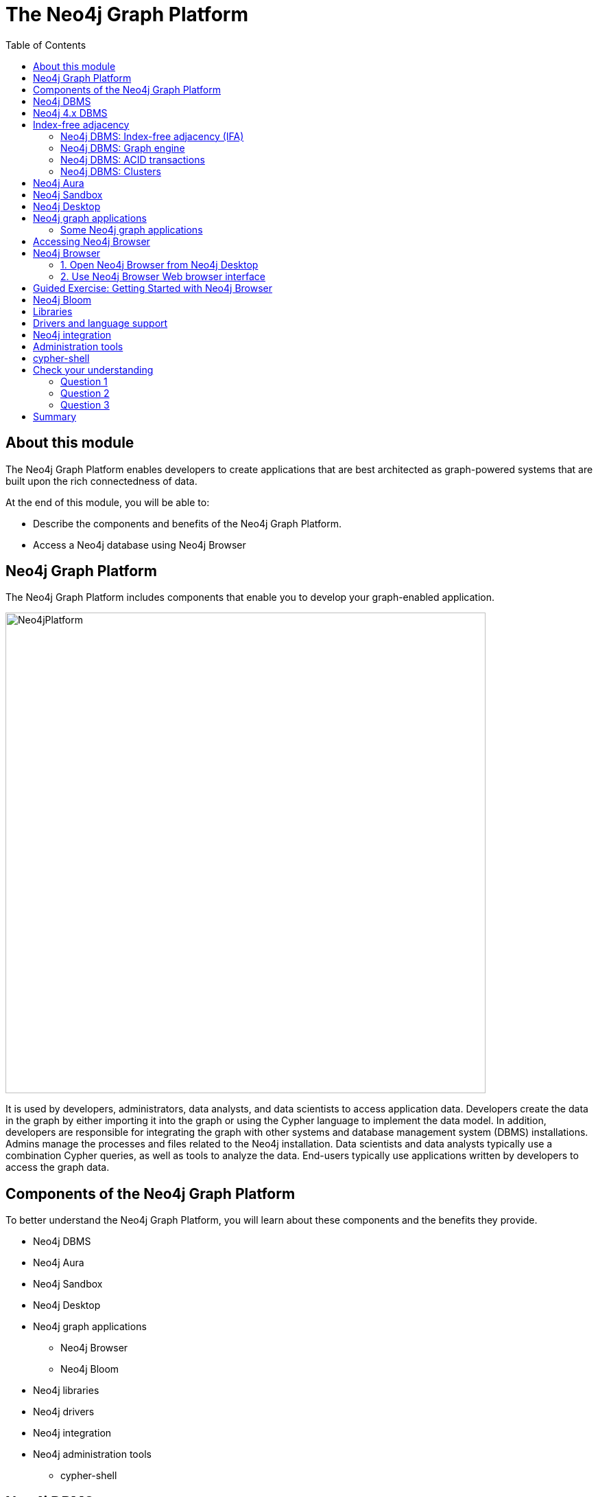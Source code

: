 = The Neo4j Graph Platform
:slug: 02-overview40-neo4j-graph-platform
:doctype: book
:toc: left
:toclevels: 4
:imagesdir: ../images
:page-slug: {slug}
:page-layout: training
:page-quiz:
:page-module-duration-minutes: 45

ifndef::env-slides[]
== About this module

The Neo4j Graph Platform enables developers to create applications that are best architected as graph-powered systems that are built upon the rich connectedness of data.

At the end of this module, you will be able to:
[square]
* Describe the components and benefits of the Neo4j Graph Platform.
* Access a Neo4j database using Neo4j Browser

== Neo4j Graph Platform

The Neo4j Graph Platform includes components that enable you to develop your graph-enabled application.

image::Neo4jPlatform.png[Neo4jPlatform,width=700,align=center]

It is used by developers, administrators, data analysts, and data scientists to access application data.
Developers create the data in the graph by either importing it into the graph or using the Cypher language to implement the data model. In addition, developers are responsible for integrating the graph with other systems and database management system (DBMS) installations.
Admins manage the processes and files related to the Neo4j installation.
Data scientists and data analysts typically use a combination Cypher queries, as well as tools to analyze the data.
End-users typically use applications written by developers to access the graph data.


== Components of the Neo4j Graph Platform

To better understand the Neo4j Graph Platform, you will learn about these components and the benefits they provide.

[square]
* Neo4j DBMS
* Neo4j Aura
* Neo4j Sandbox
* Neo4j Desktop
* Neo4j graph applications
** Neo4j Browser
** Neo4j Bloom
* Neo4j libraries
* Neo4j drivers
* Neo4j integration
* Neo4j administration tools
** cypher-shell

endif::[]

ifdef::env-slides[]

== In this module you'll learn ...


At the end of this module, you will be able to:

[square]
* Describe the components and benefits of the Neo4j Graph Platform:

[square]
* Neo4j DBMS
* Neo4j Aura
* Neo4j Sandbox
* Neo4j Desktop
* Neo4j graph applications
** Neo4j Browser
** Neo4j Bloom
* Neo4j libraries
* Neo4j drivers
* Neo4j integration
* Neo4j administration tools
** cypher-shell

[.instructor-notes]
--
In this module you’ll learn about the Neo4j Graph Platform *components*.

* A list of the components can be seen on the right.

Our *goal* - as we go through this section - is to gain an understanding

* of the *functionality* and the *benefits* provided by these components.
--

[.section-break]
== Neo4j DBMS

endif::[]

ifndef::env-slides[]
== Neo4j DBMS

The heart of the Neo4j Graph Platform is the Neo4j DBMS.
The Neo4j DBMS includes processes and resources needed to manage a single Neo4j instance or a set of Neo4j instances that form a cluster.
A Neo4j instance is a single process that runs the Neo4j server code.
A Neo4j instance at a minimum contains two databases, the system database and the default database, neo4j.


image::Neo4jDBMS.png[Neo4jDBMS,width=300,align=center]

The *system* database stores metadata about the databases for the installation, as well as security configuration.
The *default* database (named neo4j by default) is the "user" database where you implement your graph data model.
endif::[]

ifdef::env-slides[]
[.half-column]
== Neo4j DBMS

image::Neo4jDBMS.png[Neo4jDBMS,width=300,align=center]

A Neo4j instance at a minimum contains two databases:

The *system* database:

* Stores *metadata* about the databases
** Installation data
** Security configuration

The *default* database:

* Default name is *neo4j*
* The *"user" database*
* Where you implement your graph data model

[.instructor-notes]
--
The heart of the Neo4j Graph Platform is the *Neo4j DBMS*.

* As of Neo4j 4.0
** A *Neo4j instance* - at a minimum - contains two databases.

One is the *system database* -

* which holds *installation* data and *security configuration*

The other one is known as the *default* or *“user” database*.

* By default it’s named *neo4j*.
* This is where all of the graph information (data) is kept.

You can also have other user databases that you add to these two to

* hold additional graph information.

A *Neo4j instance* is a *single process* that -

* runs the Neo4j server code.

The Neo4j DBMS - includes the processes and resources -
which are needed to manage a single Neo4j instance -
or a set of Neo4j instances that form a cluster.

--
endif::[]

ifndef::env-slides[]
== Neo4j 4.x DBMS

[.statement]
In Neo4j Enterprise Edition 4.x, you may have more than one "user" database.

image::MultipleDatabases.png[MultipleDatabases,width=500,align=center]

[.statement]
Here we have three "user" databases that hold the application data. You specify one of the databases as the default database.

Next, you will learn about some features of Neo4j DBMS that make it different from traditional relational database management system (RDBMS).
endif::[]

ifdef::env-slides[]
[.half-column]
== Neo4j 4.x DBMS

Neo4j DBMS comes in two editions:

[squuare]
* Community Edition
* Enterprise Edition

Neo4j Enterprise Edition 4.x supports *multiple "user"* databases

[square]
* For example: These three "user" databases hold different types of application data
* One of the databases is designated as the default database


image::MultipleDatabases.png[MultipleDatabases,width=500,align=center]

[.instructor-notes]
--
Here we have three user databases.

* One that contains information we're going to use for sales.
* One that contains information we use mastering marketing questions.
* and One that we use for answering HR questions.

Whenever you execute a query against Neo4j, -

* you’ll specify in Cypher -
* which of these databases that query will use.
--
endif::[]

ifdef::env-slides[]
[.section-break]
endif::[]

== Index-free adjacency

One of key features that makes Neo4j graph databases different from an RDBMS is that Neo4j implements
*index-free adjacency*.

To better understand the benefit of index-free adjacency, let's look at how a query executes in an RDBMS.
Suppose you have this table in the RDBMS:

image::RelationalTable1.png[RelationalTable1,width=300,align=center]

You execute this SQL query to find the third-degree parents of the group with the ID of 3:

[source,SQL,role=noplay nocopy]
----
SELECT PARENT_ID
FROM GROUPS
WHERE ID = (SELECT PARENT_ID
    FROM GROUPS
    WHERE ID = (SELECT PARENT_ID
        FROM GROUPS
        WHERE ID = 3))
----

The result of this query is 1, but in order to determine this result, the query engine needed to:

. Locate the innermost clause.
. Build the query plan for the subclause.
. Execute the query plan for the subclause.
. Locate the next innermost clause.
. Repeat Steps 2-4.

Resulting in:

* 3 planning cycles
* 3 index lookups
* 3 DB reads

=== Neo4j DBMS: Index-free adjacency (IFA)

With index-free adjacency, Neo4j stores nodes and relationships as objects that are linked to each other.
Conceptually, the graph looks as follows:

image::IFA-1-new.png[IFA-1-new,width=400,align=center]

These nodes and relationships are stored as follows:

image::IFA-2-new.png[IFA-2-new,width=400,align=center]

Suppose we had this query in Cypher:

[source,Cypher,role=noplay nocopy]
----
MATCH (n) <-- (:Group) <-- (:Group) <-- (:Group {id: 3})
RETURN n.id
----

Using IFA, the Neo4j query engine starts with the anchor of the query which is the Group node with the id of 3.
Then it uses the links stored in the relationship and node objects to traverse the graph pattern.

image::IFA-3-new.png[IFA-3-new,width=400,align=center]


To perform this query, the Neo4j query engine needed to:

* Plan the query based upon the anchor specified.
* Use an index to retrieve the anchor node.
* Follow pointers to retrieve the desired result node.

Using IFA, there are:

* Much fewer index lookups or table scans
* Reduced duplication of foreign keys


=== Neo4j DBMS: Graph engine

image::Neo4jDatabase.png[Neo4jDatabase,width=300,align=center]

The heart of the Neo4j Graph Platform is the Neo4j Database.

The Neo4j graph engine interprets Cypher statements to:

[square]
* Execute kernel-level code for optimal performance.
* Optimize data access on disk and cached in memory.

ifndef::env-slides[]
The graph engine has been improved with every release of Neo4j to provide the most efficient access to an application's graph data. There are many ways that you can tune the performance of the engine to suit your particular application needs.
endif::[]

ifdef::env-slides[]
[.instructor-notes]
--
The first, and arguably the most important piece, of the Neo4j platform is the the Neo4j database.

* The database of course is where the graph data is going to be stored.

Neo4j continually focuses on improving the graph engine -

* in order to provide the most efficient and fastest access to graph application data
--
endif::[]

=== Neo4j DBMS: ACID transactions

ifdef::env-slides[]
Transactional consistency - all updates either succeed or fail.
endif::[]

image::ACID.png[ACID,width=800,align=center]

[square]
* Atomicity
* Consistency
* Isolation
* Durability

ifndef::env-slides[]
Transactionality is very important for robust applications that require an ACID (atomicity, consistency, isolation, and durability) guarantee for their data.
If a relationship between nodes is created, not only is the relationship created, but the nodes are updated as connected. 
All of these updates to the database must [.underline]#all# succeed or fail.
endif::[]

ifdef::env-slides[]
[.instructor-notes]
--
The Neo4j database also supports full acid compliance.

* This means that - *transactions* are *atomic*, *consistent*, *isolated*, and *durable*.
* *ACID guarantees* a *consistent state* -
** assuring that the database has *transactional consistency*.

*ACID compliance* sounds like something -

* that every single data management paradigm would offer.
* But, if you dive into it, it turns out that, - that isn't true.

Most data management paradigms do not offer not full acid compliance.

* Instead they offer *eventual consistency*.
* The idea is that if you have multiple copies of the data,
** all of them will eventually agree.
*Although you might have *midpoints* for a short amounts of time where they differ.
* Neo4j does not do this.
** Neo4j guarantees consistency across all copies of it at all times.

This is important since - true *ACID compliance* is *rare* - in the *No-SQL* data management world.

* What you are likely to encounter there - is *eventual consistency*, - which is usually good enough.
* But – *eventual consistency* - leaves you open to problems -
** in cases where communication is lost -
** for whatever reason ( between different nodes in the cluster).
--
endif::[]

[.half-column]
=== Neo4j DBMS: Clusters

image::Clustering.png[Clustering,width=600,align=center]

ifndef::env-slides[]
Neo4j supports clusters that provide high availability, scalability for read access to the data, and failover which is important to many enterprises.
Neo4j clusters also maintain ACID transactions across all locations.
Neo4j clusters are only available with Neo4j Enterprise Edition.
endif::[]

ifdef::env-slides[]
Neo4j clusters support:

[square]
* *ACID* across all locations
* Available in *Neo4j Enterprise Edition*

Cluster provide:

[square]
* *High availability*
* *Scalability*
** For read access to data
* *Failover*
** A vital requirement for many enterprises

[.instructor-notes]
--
A Neo4j database can also be clustered.

* You can have many different copies of it, -
** in different physical locations -
** all working together to offer
*** high availability and fault tolerance

The Neo4j database gives *ACID compliant transactions*.

* This is true even in *fully clustered systems* where there are -
** *multiple copies* of the data -
** and *multiple instances* of Neo4j -
** all working together as part of the same solution.

You can find out more about this is in the *Neo4j Operations Manual*.
--
endif::[]

ifdef::env-slides[]
[.section-break]
== Neo4j Development Environments
endif::[]

== Neo4j Aura

image::Aura.png[Aura,width=700,align=center]

Neo4j Aura is the simplest way to run the Neo4j DBMS in the cloud.

[square]
* The Neo4j team manages the administration of Neo4j.
* Developers focus on creating Neo4j applications.

ifndef::env-slides[]
Completely automated and fully-managed, Neo4j Aura delivers the world’s most flexible, reliable and developer-friendly graph database as a service.
With Neo4j Aura, you leave the day-to-day management of your database to the same engineers who built Neo4j, freeing you to focus on building rich graph-powered applications.
Backups are done automatically for you and the database is available 24x7.
In addition,  the Neo4j Aura team will ensure that the database instance is always up-to-date with the latest version of Neo4j.
To use Neo4j Aura, you must pay a monthly subscription fee which is based upon the size of your graph.

Once you create a Neo4j Database at the https://neo4j.com/aura/[Neo4j Aura site], it will be managed by Neo4j.
endif::[]

ifdef::backend-html5,backend-pdf[]
Here is a short video that shows how to create a database in Neo4j Aura:
endif::[]

ifdef::backend-html5[]
video::lnoxoAsWguM[youtube,width=560,height=315]
endif::[]

ifdef::backend-pdf[]
https://youtu.be/lnoxoAsWguM
endif::[]

ifdef::env-slides[]
[.instructor-notes]
--
There are 3 environments where you can develop and work on Neo4j applications.

Let’s start with Aura.

*Neo4j Aura* is a flexible, reliable and developer-friendly *graph database as a service*.

An *advantage* of using Aura is that *day-to-day management* of the Neo4j environment, -

* including the databases, - is done by Neo4j.
* This *frees up developer time* to focus on building graph-powered applications.

Some of the highlights provided by Aura include that:

* The *database* is available *24x7*.
* *Backups* are done *automatically*.
* Aura is *automatically* and *transparently kept up-to-date* with the latest Neo4j version.

Usage of Neo4j Aura is based on a monthly subscription fee.

--
endif::[]

[.half-column]
== Neo4j Sandbox

ifndef::env-slides[]
The Neo4j Sandbox is a way that you can begin development with Neo4j.
It is a free, temporary, and cloud-based instance of a Neo4j Server with its associated graph that you can access from any Web browser. The database in a Sandbox may be empty or it may be pre-populated. It is started automatically for you when you create the Sandbox.
endif::[]

image::BlankSandbox.png[BlankSandbox,width=600,align=center]

ifndef::env-slides[]
By default, the Neo4j Sandbox is available for three days, but you can extend it for up to 10 days.
If you do not want to install Neo4j Desktop on your system, consider creating a Neo4j Sandbox. You must make sure that you extend your lease of the Sandbox, otherwise you will lose your graph and any saved Cypher scripts you have created in the Sandbox. However, you can use Neo4j Browser Sync to save Cypher scripts from your Sandbox.
We recommend you use the Neo4j Desktop or Neo4j Aura for a real development project.
The Sandbox is intended as a temporary environment or for learning about the features of Neo4j as well as specific graph use-cases.

You create a Sandbox by creating an account at the https://sandbox.neo4j.com/?ref=graph-academy[Neo4j Sandbox site].
endif::[]

ifdef::backend-html5,backend-pdf[]
Here is a video that shows how to create a Neo4j Sandbox account and a Neo4j Sandbox instance:
endif::[]

ifdef::backend-html5[]
video::OSk1ePl2PUM[youtube,width=560,height=315]
endif::[]

ifdef::backend-pdf[]
https://youtu.be/OSk1ePl2PUM
endif::[]

ifdef::env-slides[]
Provides a temporary environment for learning about Neo4j.

[square]
* Go to sandbox.neo4j.com
* Defaults to 3 days
* Extendable to 10 days

For this course, select the *Blank Sandbox*.

[.instructor-notes]
--
Another way to develop Neo4j is using the Neo4j Sandbox.

* It is much more limited that Aura.

Neo4j Sandbox is a temporary environment or for learning about the features of Neo4j -

* as well looking looking at specific some graph use-cases that are available.

If you are unable to install Neo4j Desktop on your system, -

* for example do to security issues, this is a good alternative.
* Using Sandbox eliminates the need to install Neo4j on your machine/

Sandbox is a temporary environment that’s typically used for a short evaluation or for training.

* The environment is deleted automatically after 3 days, but can be extended for upto 10 days.
** All of your work is lost when the environment is deleted.

For an actual development project either use *Neo4j Desktop* or  *Neo4j Aura*.

*Additional information:*

* Choose whether the database is *blank* or one of  the *pre-populated* DBs
* Sandbox starts automatically when selecting a graph.
* The associated graph is accessed from a Web browser
* It will may not work if there is an *ad blocker* , VPN, or something else on your system
* You *must accept* tracking *cookies* to use Sandbox.
* You can save Cypher scripts for use in other sandboxes or Neo4j projects.
--
endif::[]

[.half-column]
== Neo4j Desktop

ifndef::env-slides[]
Neo4j Desktop is intended for developers who want to develop a Neo4j application and test it on their local machine.
It is free to use.
Neo4j Desktop is a UI that enables you to create projects, each with their own Neo4j DBMS instances where you can easily add or remove graph applications and libraries for use with your Neo4j DBMS.
It includes an application called  Neo4j Browser which is the UI you use to access the started database using Cypher queries.
endif::[]

image::Neo4jDesktop.png[Neo4jDesktop,width=550,align=center]

ifndef::env-slides[]
The Neo4j Desktop runs on OS X, Linux, and Windows. You can download it from our https://neo4j.com/download[download page].
Follow the instructions on the download page for installing Neo4j Desktop.

endif::[]

ifdef::backend-html5,backend-pdf[]
[NOTE]
Before you install on Windows, make sure you have the latest version of PowerShell installed.
endif::[]

ifdef::backend-html5,backend-pdf[]
This video shows how to get started using Neo4j Desktop 1.4.1 after you have installed it.
endif::[]

ifdef::backend-html5[]
[%collapsible%open]
====
video::uR9-NLxLzg4[youtube,width=560,height=315]
====
endif::[]

ifdef::backend-pdf[]
https://youtu.be/uR9-NLxLzg4
endif::[]


ifdef::env-slides[]
[square]
* Use to develop and test Neo4j applications on local machine
* Supports creating projects
* Supports Neo4j DBMS instances
* Add / remove graph applications and libraries
* Includes:
** Neo4j Browser
** Neo4j Bloom
** Neo4j ETL Tool

[.instructor-notes]
--
Neo4j Desktop, along with Neo4j Browser, is the 3rd development environment for Neo4j.

* This option provides full control over Neo4j.

Some of the features that Neo4j Desktop provides include -

* Support to *create* local databases; -
* to *manage* multiple projects; -
* and *manage* a Database Server.

With Desktop you can also open Neo4j Browser  -

* and install plugins (libraries) for use with a project;

Neo4j Desktop is supported on *OS X*, *Linux*, and *Windows*.
--
endif::[]

== Neo4j graph applications

ifndef::env-slides[]
Graph applications provide specific functionality to users that make their roles as developers, administrators, data scientists, or data analysts easier.
Some of them are Web browser-based and some run in their own JVM.
Graph applications are written by Neo4j engineers or Neo4j community members.
Many of the graph applications supported by Neo4j are the work of https://neo4j.com/labs/[Neo4j Labs].
Some graph applications are supported by Neo4j and some are not, so you must be aware of the type of support you can receive for a particular graph application.
You typically install graph applications from your Neo4j Desktop environment from https://install.graphapp.io/.

Here are some Neo4j graph applications:
endif::[]

image::GraphApps.png[GraphApps,width=700,align=center]

ifdef::env-slides[]
[.instructor-notes]
--
There are a number of *Neo4j Graph Applications* that are available.

* Shown here is partial list of available Graph Applications.

*Graph applications* are end user tools.

* There are *Graph Apps* that will be of interest
** to developers, administrators, data scientists, and data analysts.
* Each one provides specific functionality that makes performing tasks easier.
* Some of them are *Web browser-based*, -
** while some run in their own *JVM*.

*Graph Apps* are written by *Neo4j engineers* or by *Neo4j community members*.

* Some graph applications are supported by Neo4j
** and some are not.
* For the Graph Apps that you’re planning to use -
** it’s recommended that you take time to find out how it is support.
* Many of the graph applications which are supported by Neo4j -
** are the work of *Neo4j Labs*.

Typically, graph applications are installed from your Neo4j Desktop environment.

* (from *https://install.graphapp.io/*.)

--
endif::[]

=== Some Neo4j graph applications

ifndef::env-slides[]
Here are [.underline]#some# of the graph applications you can use:
endif::[]

[square]
* *Neo4j Browser*
** UI for testing Cypher queries and visualizing the graph.
* *Neo4j Bloom*
** A tool for exploring graphs and generating Cypher code.
* *Neo4j ETL Tool*
** UI for connecting to a data source to import into the graph.
* *Halin*
** Monitor your Neo4j DBMS.
* *Query Log Analyzer*
** Analyze queries that executed on your system.
* *Neo4j Cloud Tool*
** Tools for working with Neo4j Aura.
* *Data Science Playground*
** Run graph algorithms and generate code for them.


ifdef::env-slides[]
[.instructor-notes]
--
Listed here are a few of the graph applications.

We will not be spending time on these in this course,

* with the exception of *Neo4j Browser*.

*Neo4j Browser* is a UI for testing Cypher and graph visualization.

* I’ll be providing information on Neo4j Browser as we go through the course.

*Neo4j Bloom* - is similar to Browser, in that it also has a UI for exploring graphs.

* However, you don’t need to know any Cypher to use it.
* It allows you to explore a graph with just keywords and clicking.

The *Neo4j ETL tool* is used for connecting Neo4j data sources and importing data into a graph.

* This method of import is used somewhat less than others, -
** since there are certain 3rd party graph apps that are also available that work with Cypher.
* They have a cost, but are more powerful.

*Halin* (hay-lin) is a *Neo4j monitoring tool*.

There is a  *Query Log Analyzer tool*.

There’s the *Neo4j Cloud Tool* - which is specific for *Aura*.

The *Graph Data Science Playground* is designed to help you do data science -

* and to work with graph algorithms against the Neo4j database.

These are just the ones that we supply and support as part of our ecosystem.

* You can also attach a number of other third party tools to Neo4j.

--
endif::[]

ifdef::env-slides[]
[.guided-exercise]
== Guided Exercise: Getting Started with Neo4j Desktop

Note: You must either install Neo4j Desktop, create a Neo4j Sandbox,
or create a Database in Neo4j Aura to perform the hands-on exercises.

[.instructor-notes]
--
*< DEMO Neo4j Desktop>*

A Guided Exercise means that you do the steps -

* and the students follow along and perform the same steps on their laptops.
Some students may choose to use a Neo4j Sandbox.

* They need not follow along on their laptops since they will not be installing the Desktop.

(Video on steps shown to the class: https://youtu.be/uR9-NLxLzg4)

Steps to show:

. In this video, you will learn some of the basic features of Neo4j Desktop 1.4.1.
. When you open Neo4j Desktop for the first time, this is what you will see. It comes with a Neo4j Primer Project and you can see that the Active DBMS is the Movie Database.
. The Movie Database is a pre-populated graph containing people and movies and is a good data model for learning how to write Cypher code.
. The browser guide for this project steps you through some basic Cypher code for accessing the graph. You access the browser guide using Neo4j Browser which is a graph app for accessing a started DBMS.
. There are many ways to open Neo4j Browser. By using the Open Button for a started DBMS or by opening a browser guide for a project.
. Here is a brief look at Neo4j Browser. When in a browser guide, you can step through the pages of the guide.
. When you click on a Cypher code block, it brings the code to the query edit pane where you can execute the code by clicking the Play button.
. Neo4j Browser has many features that enable you to explore the databases in your DBMS. Results returned in Neo4j Browser help you to validate and understand the data in the graph. However, in this video, we will focus on Neo4j Desktop.
. With Neo4j Desktop you can create multiple projects  that are shown in the sidebar here.
. A project in Neo4j Desktop is a representation of a development folder on disk. Within each project, you can create local DBMSs, add connections to remote DBMSs, and add files.
. Some important things to know about Neo4j Desktop are that you can create a local DBMS which is an Enterprise DBMS. It can only be accessed by processes running on your local system. You can have only one DBMS running at a time or one connection to a remote DBMS.
. Let's create a new project. We select New in the Project sidebar. The default name for a project is Project. We want a custom name for our project so we select the edit button and change the name of the project.
. In a project, you can add one or more local DBMSs, connections to remote DBMSs, and files. Let's create a local DBMS.
. When you create a local DBMS, you can change the name of the DBMS to describe your use case.
. You must specify a password that you will remember as it may be required for clients connecting to the DBMS. Neo4j Browser started from Neo4j Desktop automatically uses this password, but other clients may need the user name of neo4j and the password you specify here to connect.
. Next, you can specify the version of the DBMS you want to use. Here we see that the default version that comes with this version of Neo4j Desktop is 4.2.1.
. Notice that you have many versions of the DBMS to choose from, but each one shown here will require that resources need to be downloaded in order to create these versions.
. Then you click Create to create the DBMS for the project.
. If you click the area to the right of the DBMS name, the details for the DBMS are shown, including information about the database and if it is started, the ports it uses.
. The Plugins tab shows the libraries or plugins that you can install for the DBMS. What plugins are available to this DBMS will depend on the version of the DBMS.
. And the Upgrade tab shows information about upgrading the DBMS.
. Let's add another DBMS to our project.
. We name it something different and make sure we provide the password.
. Let's add the APOC library to this DBMS. Adding this plugin enables us to use a large number of useful procedures and functions in our Cypher code. Most Neo4j developers use the APOC library.
. We want to start one of the DBMSs that we just created, but we already have an active DBMS. We must first stop the active DBMS.
. Now let's start one of our DBMSs.
. Once started, we can access it with some of the clients that come with Neo4j Desktop.
. Let's look at some of the ways you can work with the DBMS. The three dots to the right of the Open button show some of the ways you can manage a DBMS, whether it is started or not. We click the dots to the right of the Open button. Here we select settings. The settings are the configuration properties for the DBMS. This file is called neo4j.conf.
. You can also examine the log file for the DBMS. This is helpful for troubleshooting problems.
. Each DBMS has its own set of folders that you can open. The import folder is often used to place CSV filled you import into the graph.
. You can open a terminal window in the folder for the DBMS where you can access tools, cypher-shell, and other files for the DBMS.
. Let's look at what you can do in the sidebar.
. In the Projects sidebar, you can switch between projects. Note, however that the active DBMS is always shown at the top, no matter what project you are working on.
. The Databases area shows the names, locations, and version of the DBMSs.
. The Graph Apps area shows all apps currently installed. You can open any of them for the active DBMS. You can also open the Graph Apps Gallery to explore and install other useful GraphApps.
. The Notifications area shows important information about your installation and update status.
. In the Settings area, you can select or deselect options and you can configure a Proxy if needed for your environment.
. You can work in offline mode, but we recommend that you stay online so that updates to the product can be automatically installed and version of the DBMS can be downloaded if you need them.
. The Software keys area is used for your activation key for Neo4j Desktop or for any other Graph App that may need a key.
. And finally here is more information about this version of Neo4j Desktop.
. This completes our tour of how to get started using Neo4j Desktop 1.4.1.

--

endif::[]

[.half-column]
== Accessing Neo4j Browser

Within Neo4j Desktop, you can connect to a started database by simply opening it (Clicking the *Open* button for the started database).
Another way is by opening the graph apps sidebar and selecting Neo4j Browser.

image::StartNeo4jBrowser.png[StartNeo4jBrowser,width=500,align=center]

Runs as a graph app from Neo4j Desktop.

Web browser interface can also be used for connecting to:

[square]
* Neo4j Desktop instance that is started
* Neo4j Sandbox instance
* Neo4j Aura instance

ifdef::env-slides[]
[.instructor-notes]
--
Now let’s talk about the Neo4j Browser.
The Neo4j Browser is where we’ll be spending most of our time in this course.

You can run Neo4j Browser either locally or -

* from the cloud through a web browser interface.

To access it locally you must have a local install of Neo4j Desktop.

* The image shown here shows how to start the Browser from the Desktop.

Accessing Neo4j Desktop from the cloud can be done in one of 3 ways.

* From Aura, from sandbox, or from the Desktop.

--
endif::[]

[.half-column]
== Neo4j Browser

image::Neo4jBrowserFollows.png[Neo4jBrowserFollows,width=500,align=center]

ifndef::env-slides[]
Neo4j Browser is a Neo4j-supported tool that enables you to access a Neo4j Database by executing Cypher statements to create or update data in the graph and to query the graph to return data.
The data returned is typically visualized as nodes and relationships in a graph, but can also be displayed as tables.
In addition to executing Cypher statements, you can execute a number of system calls that are related to the database being accessed by the Browser.
For example, you can retrieve the list of queries that are currently running in the server.
endif::[]

ifdef::env-slides[]
[square]
* Graphical UI  connects to Neo4j instance.
* Send Cypher queries to Neo4j instance.
* Visualize returned data.
* Execute built-in procedures and commands.

[.instructor-notes]
--
Here we see the Neo4j Browser interface,

* along with  some of the key features that it provides.

The Neo4j Browser provides access Neo4j Databases through a Neo4j Server instance.

Neo4j Browser is a Neo4j-supported tool.

* Browser enables you to access a Neo4j Database -
** by executing Cypher statements.
* You can create or update data in the graph.
* You can also query the graph to return data.

The data returned is typically visualized as graph nodes and relationships.

* You can also  display the data returned as tables.

In addition to executing Cypher statements, -

* you can execute a number of system calls -
** that are related to the database being accessed by the Browser.
* For example,
** you can retrieve the list of queries that are currently running in the server.

You can save your queries using the favorites option.

* You may choose to download your code so that it can be reused in other places -
** (like in your application code).

In addition, when using the Web browser interface to Neo4j Browser, -

* you can use Browser Sync to keep your favorites in the Cloud.
--
endif::[]

ifndef::env-slides[]
=== 1. Open  Neo4j Browser from Neo4j Desktop

Neo4j Browser is a graph application that comes with Neo4j Desktop.
You typically use it to access a database that is running locally, but you can use it to access a remote database.

If you save your frequently-used Cypher code in *Favorites*, you can download them so you can use them elsewhere (like in your application code).

image::Neo4jBrowserFavorites.png[Neo4jBrowserFavorites,width=600,align=center]

=== 2. Use Neo4j Browser Web browser interface

You can use the Web interface to access a local Neo4j DBMS, or a database in Neo4j Aura or Neo4j Sandbox.

image::WebNeo4jBrowser.png[WebNeo4jBrowser,width=600,align=center]

Just as in the Neo4j Browser application, you can save frequently-used Cypher code in *Favorites*, then you can download them so you can use them elsewhere (like in your application code).
In addition, when using the Web browser interface to Neo4j Browser, you can use Browser Sync to keep your favorites in the Cloud.
endif::[]

[.guided-exercise]
== Guided Exercise: Getting Started with Neo4j Browser

ifdef::env-slides[]

Note: Before you perform the tasks shown in this video, you must have either created and started the database in the Neo4j Desktop, created a Database in Neo4j Aura, or created a Neo4j Sandbox.

In this exercise you will populate the database that will be used for the hands-on exercises.

[.instructor-notes]
--
*< DEMO Neo4j Browser>*

A Guided Exercise means that you do the steps -

* and the students follow along and perform the same steps on their laptops.

This is a LONG Guided Exercise.

* It is important since it introduces students to using the Neo4j Browser effectively.
* During this Guided Exercise, students populate the database which is required prior to any hands-on exercises.

( Video  https://youtu.be/rQTximyaETA)

Here are the script of the video:

. In this Guided Exercise, I am going to show you how to use Neo4j Browser in your development environment.
. If you are using the Neo4j Desktop, you can start the Neo4j Browser application from the project, provided the database for that project has been started.
. You simply click on the Neo4j Browser icon here in the applications area to start it.
. Recall that when you start the Neo4j database, it provides you with information about the ports for accessing the database. The HTTP port on a local server is used for accessing the Neo4j Database from a Web Browser.
. In our Web browser, we simply specify localhost with the port, 7474 to access the database.
. Notice that the UI for the Neo4j Browser application and the UI for the Web browser interface if pretty much identical. The only difference is the cloud area here which you will learn about later in this video.
. You can also access the database running in a Sandbox by navigating to the Sandbox and clicking the link for the browser.
. For this video, I will use the Web browser interface to the Database that is running locally.
. In Neo4j Browser, you have various settings and information on the left that we will learn about later in this video after you have seen how to execute some commands and Cypher statements in the Browser.
. Notice that here, when we access the database for the first time, the command :play start is executed. A command begins with a colon. A Cypher statement does not.
. We type the command :help commands and press the enter or return key. This executes the command and displays the result in the newly created result pane.
. If we type :help keys, information is displayed in the result pane about keyboard shortcuts.
. You can see quick help on Cypher keywords. A very common Cypher keyword you will use is the MATCH keyword for retrieving data from the graph. If we type :help MATCH, we see a brief description of the syntax for using this Cypher keyword.
. The most recent result is always displayed under the edit pane.
. The exception to this is if you pin the pane. If a pane is pinned, it will always stay at its position.
. Let’s pin the pane with the result of executing :help MATCH.
. Here we type a different command, :sysinfo. Notice that the result of executing this command is placed after the pinned pane.
. Let’s unpin this pane and now execute the last command, :sysinfo again. You can use the ctrl/cmd+up/down arrows to select from the command and statement history. Here I am recalling the previously executed command. I can press the enter or return key, or I can select the run icon here to run that command.
. The :history command will display all of the commands and statements that were entered and executed.
. Rather than navigating up/down to find the command or statement you want to execute, you can simply click on a block shown in the history result.
. When you do so, it brings the command or statement into the edit pane so you can optionally modify it and then execute the command or statement.
. Here we recall the :help commands command and modify it in the edit pane to be :help server.
. You can expand and collapse result panes.
. You can also delete result panes if they are not useful to you.
. A setting in the Browser that may be useful for you is the number of result panes to display and the size of the command/statement history.
. You can adjust these here in settings where you can modify the maximum number of result frames and the maximum command or statement history to keep.
. You click the settings icon to collapse that part of the display.
. If you have many result panes displayed and you don’t want to manually delete them, you can use the :clear command to delete all of them.
. Even though you have cleared all of the result panes, you still have access to your command or statement history.
. Up to now, we have seen the execution of commands. Now let’s execute a Cypher statement to show you how the Neo4j Browser executes against the database.
. When we first opened the Neo4j Browser, the first command to execute was the :play start command.
. The :play command is used to execute a browser guide that can be used to step you through some content that may help you learn about Neo4j.
. The :play movie graph command enables you to learn some things about Cypher using the movie database. For this demonstration, I will play the movies browser guide.
. In a browser guide such as this, you can step through the pages of the guide.
. Here on page 2 is what we are interested in. You have not learned Cypher yet, but this large code block can be used to populate the movie database. In many of the guides, if you simply click on the code block, the Cypher statements are then placed in the edit pane.
. You need not understand this long block of Cypher code. We simply run this Cypher statement to load the movie database.
. The Cypher statement executes and displays a graph containing some of the Person and Movie nodes that are connected by relationships.
. When a Cypher statement returns a graph, it can be exported as an image or a CSV file.
. This result is displaying 17 nodes, 9 Person nodes and 8 Movie nodes, along with their corresponding relationships. This is just a subset of the data in the database.
. We can see information about the database by clicking the database icon here.
. The database contains a total of 171 nodes of type Movie and Person. It also contains 253 relationships between the nodes with these types.
. If you click one of these node labels, it automatically returns a sample of at most 25 nodes of the node type from the graph.
. If you click a relationship, it returns a subset of nodes associated with that relationship.
. In addition, the property keys specified here are the properties for the nodes and relationships.
. The Nodes of a graph are displayed with a color coding. Here we see that all Person nodes will be displayed in blue and all Movie nodes will be displayed in green.
. If you click on a type of Node, you can modify the color of the node, the size of the node and which property will be displayed as a caption in the visualization of the graph.
. If you click on a relationship type, you can modify the color and size of the connection.
. In this graph mode, you can also select nodes and rearrange them in this result pane.
. If you want to focus on a particular node, you can select it and do things like expand all of its relationships in an out of the node.
. Or you can remove the node from the display. These actions do not modify the database, simply the display.
. Another way that you can view the results is as a table where a for actors, m for movies, and d for directors has been returned by the Cypher statement.
. Another form of the result is as plain text.
. And of course you can always view the code that was executed.
. Some Cypher statements when executed will return values that are not a graph.
. Here I type the simple Cypher statement MATCH (p:Person) RETURN p.name LIMIT 5. The result is not a graph, but simply a table or plain text of the five names of Person nodes in the database.
. We can rerun the last statement, modifying it to return 10 names.
. If you execute a statement or command that has a syntax error, the Browser will display the error in the result pane.
. You can delete the last result pane once you have identified the error, recall the last command, correct it, and execute it.
. Now when your browser session ends, all of the commands and statements that you executed are cached in the Web browser’s local store. How the local store for your browser is managed is up to you,  but you cannot rely on the cache being available for your use, especially if you switch browsers or systems.
. As you are executing Browser commands and Cypher statements, you can save them to your favorites.
. If you click the favorites icon on the left, the Favorites pane is visible. This pane contains some starter Cypher code that you can adapt for your needs. In your development environment, you will most likely want to create and maintain a set of Cypher scripts that you can reuse.
. For example, you may want to save the Cypher script for creating the movie database. In our training development environment, we will use the movie database.
. First, we create a folder called Movies in Favorites. This will enable us to place all scripts related to the Movies database in this folder. If we decide to create scripts for a different database, for example, Customers, we would create a folder for those scripts.
. Now we have the huge Cypher script that we previously ran to create the database in our history so we recall it and place it in our edit pane.
. If we were to execute this script again, it would create duplicates of the existing data in the movies database. To prevent this from happening, we place the following statement at the beginning of the script: MATCH (n) DETACH DELETE n;. You must place the semicolon after this statement because we want to execute two Cypher statements, one to delete all nodes in the database and the next statement to create the data in the database. Note that if you are using the Neo4j Browser application, you must specify that you will allow the multi-statement query editor in settings.
. We execute these statements which will delete all data in the the database and recreate the data.
. If we look at the database, we see that we have the correct number of nodes and relationships.
. Now we want to prepare this script as a favorite. At the beginning of the script in the edit pane, you add a comment which will be interpreted as the name of the script, Here we add the comment //Reset database
. Next we click the favorite icon to add it to the favorites.
. Here we see it in favorites.
. We simply drag the script so that it is placed under the Movies folder.
. We are not done with saving our favorites. The Neo4j Browser when run from a Web browser has access to Browser Sync in the cloud. This enables you to save settings and scripts in the cloud that that you can reuse them in different browsers and systems.
. To perform the Browser Sync, you must sign in to the cloud using an existing account or by creating a new account.
. Once we are connected, any additions to scripts or changes in Neo4j Browser settings will be saved or synced in the cloud. If you remove a script from favorites, it’s removal will be applied in the cloud when you sign out of Browser Sync.
. Here we see the Clear local data button. This is useful sometimes when you need to clear the favorites/settings data in your Web browser cache.
. If you open a Web browser that does not have any cached data for accessing Neo4j, you can simply connect to the cloud to load your scripts and settings into your current browser session. This Neo4j Browser Sync is only available to the Web interface and is not available in the Neo4j Browser application that runs as part of the Neo4j Desktop. For this reason, a best practice is to use the Web interface for the Neo4j Browser as it gives you the most flexibility. In future releases of Neo4j, the Neo4j Browser application will include more functionality to manage resources.
. So that’s a quick tour of using the Neo4j Browser in your development environment. If you want to read more about some tips and tricks when using the Neo4j Browser, visit the Neo4j User Interface Guide in neo4j.com/developer.
--
endif::[]


ifdef::backend-html5,backend-pdf[]
Follow along with this video to become familiar with common tasks in Neo4j Browser.
endif::[]

ifdef::backend-pdf[]
https://youtu.be/oHo-lQ79zf0
endif::[]

ifdef::backend-html5[]
[.center]
video::oHo-lQ79zf0[youtube,width=560,height=315]
endif::[]


ifndef::env-slides[]
[NOTE]
Before you perform the tasks shown in this video, you must have either created and started the database in the Neo4j Desktop, created a Database in Neo4j Aura, or created a Neo4j Sandbox.
endif::[]

ifdef::env-slides[]
[.section-break]
== More Neo4j features
endif::[]

[.half-column]
== Neo4j Bloom

ifndef::env-slides[]
Neo4j Bloom is a Neo4j-supported graph application where you can experience:

[square]
* Visual presentation of your graph data tangibly reveals non-obvious connections.
* Easy-to-understand visualizations explain data connectedness to every colleague.
* Codeless search tools let you quickly explore your data without technical expertise.
* Browsing tools make it easy for you to discover new insights from your data.
endif::[]

image::Bloom.png[Bloom,width=600,align=center]

ifndef::env-slides[]
Visit the https://neo4j.com/bloom/[Bloom page] to learn more about Neo4j Bloom.

Another way that you can try Neo4j Bloom is to create a Bloom Visual Discovery Sandbox that you can use for up to 10 days.
endif::[]

ifdef::env-slides[]
[square]
* A codeless search tool to quickly explore data
* Visual presentation of graph data
* It can reveal non-obvious connections
* Browsing tools make it easy to discover new insights from the data
* Can only connect to Enterprise Edition Neo4j instances

[.instructor-notes]
--
*Neo4j Bloom* is a Neo4j-supported graph application.

Bloom is a *codeless* search tool providing a way to to quickly explore data.
Bloom provides a *visual presentation* of graph data -

* that can *reveal non-obvious connections* between data  in a graph.

One way that you can try Neo4j Bloom is to create a Bloom Visual Discovery Sandbox that you can use for up to 10 days.

Neo4j Bloom is only supported for connecting to Enterprise Edition Neo4j instances.

--
endif::[]

[.half-column]
== Libraries

ifndef::env-slides[]
Just as there are graph applications written by Neo4j engineers and Neo4j community members, there are libraries you can incorporate into your application.
A library is also called a plug-in as it is used to extend what you can do in Cypher.
Some libraries are available in Neo4j Desktop, while you must download and install other libraries.

Functions and procedures from the  Neo4j 3.5 Graph Algorithms Library are officially supported by Neo4j as the Graph Data Science Library (GDS) in Neo4j 4.x.

One of the most popular libraries that is used by most developers is Awesome Procedures of Cypher (APOC).
This library has close to 500 procedures and functions that extend Cypher in ways that make your programming in Cypher much easier for complex tasks.
Since APOC is so widely-used by developers, it comes already-installed in a Neo4j Sandbox and Neo4j Aura.

Another library that also comes with Neo4j Desktop is GraphQL.
GraphQL is an open-source query language for querying parts of a graph. It is not as flexible or powerful as Cypher, but it is used by some applications.

A very popular library for graph visualization is neoviz.js, another project of Neo4j Labs.


Here are the plugins that come with with Neo4j Desktop:
endif::[]

image::Plugins.png[Plugins,width=700,align=center]

When you install a plugin to be used with a Neo4j DBMS, it must be a version of the plugin that is compatible with the version of the Neo4j DBMS.

ifdef::env-slides[]
*Plugins* included with Neo4j Desktop
[.instructor-notes]
--
Just as there are graph applications

* written by Neo4j engineers and Neo4j community members,
* there are *libraries* you can incorporate into your application.

A library is also called a plug-in , since it’s used to extend what you can do in Cypher.

Some libraries are available in Neo4j Desktop,

* while other libraries must be download and installed.

One of the most popular libraries that is *used* by *most developers* is -

* *Awesome Procedures of Cypher* (APOC).
** This library has close to *500 procedures* and functions that extend Cypher.
** It can make programming in Cypher much easier for complex tasks.
** Since APOC is widely-used by developers,
*** it comes *already-installed* in a *Neo4j Sandbox* and *Neo4j Aura*.

Some functions and procedures from the *Graph Data Science Library* -

* are supported as the *Graph Data Science Library* (GDSL).
** This library comes from *Neo4j engineering* and *Neo4j Labs*.

Another library that also comes with Neo4j Desktop is *GraphQL*.

* GraphQL is an *open-source query language* for querying parts of a graph.
* It is not as flexible or powerful as Cypher, but it is used by some applications.

A very popular library for *graph visualization* is *neoviz.js*.

* This is another project of Neo4j Labs.

--
endif::[]

== Drivers and language support

ifndef::env-slides[]
Here are some drivers that Neo4j supports:
endif::[]

image::Drivers.png[Drivers,width=600,align=center]

ifndef::env-slides[]
Because Neo4j is open source, you can delve into the details of how the Neo4j Database is accessed, but most developers simply use Neo4j without needing a deeper understanding of the underlying code.
Neo4j provides a full stack that implements all levels of access to the database and clustering layer where you can use our published APIs.
The language used for querying the Neo4j database is Cypher, an open source language.

In addition, Neo4j supports Java, JavaScript, Python, C#, and Go drivers out-of-the box that use Neo4j's bolt protocol for binary access to the database layer.
Bolt is an efficient binary protocol that compresses data sent over the wire as well as encrypting the data.
For example, you can write a Java application that uses the Bolt driver to access the Neo4j database, and the application may use other packages that allow data integration between Neo4j and other data stores or uses as common framework such as spring.
You download drivers from the https://neo4j.com/download-center/#drivers[Neo4j driver download page].

It is also possible for you to develop your own server-side extensions in Java that access the data in the database directly without using Cypher.
The Neo4j community has developed drivers for a number of languages including Ruby, PHP, and R.

You can also extend the functionality of Neo4j by creating user defined functions and procedures that are callable from Cypher.
endif::[]

ifdef::env-slides[]
[.instructor-notes]
--
You also can interact with the graph engine - using a number of other programming languages.

* There are 5 that Neo4j supports as part of the core product.
* These are Java, JavaScript, Python, C#, and Go.

Also, since Neo4j is an open source technology -

* there are other drivers that are available in our community, -
** some of these have been vetted by Neo4j.

If you have an application that speaks a certain language, -

* rather than having to convert everything into Cypher, -
* you can instead use that programming language, -
** by using the appropriate driver as your interface.

You  can find these drivers by going to the site listed here -

https://neo4j.com/download-center/#drivers

<more details>

Because Neo4j is open source, you can delve into the details of how the Neo4j Database is accessed, but most developers simply use Neo4j without needing a deeper understanding of the underlying code. Neo4j provides a full stack that implements all levels of access to the database and clustering layer where you can use our published APIs. The language used for querying the Neo4j database is Cypher, an open source language. In addition, Neo4j supports Java, JavaScript, Python, C#, and Go drivers out-of-the box that use Neo4j’s bolt protocol for binary access to the database layer. Bolt is an efficient binary protocol that compresses data sent over the wire as well as encrypting the data. For example, you can write a Java application that uses the Bolt driver to access the Neo4j database, and the application may use other packages that allow data integration between Neo4j and other data stores or uses as common framework such as spring. You download drivers from the Neo4j driver download page. It is also possible for you to develop your own server-side extensions in Java that access the data in the database directly without using Cypher. The Neo4j community has developed drivers for a number of languages including Ruby, PHP, and R. You can also extend the functionality of Neo4j by creating user defined functions and procedures that are callable from Cypher.

--
endif::[]

[.half-column]
== Neo4j integration

ifdef::env-slides[]
[square]
* GRANDstack
* Kettle
* Docker
* Kafka

Discussions:

[square]
* Neo4j User slack channel
* Neo4j Community
* Stack overflow
* Github

[.instructor-notes]
--
Neo4j has integrations with many systems in the *internet of things* (IOT) ecosystem.

Neo4j can be part of a system that uses -

* *GRANDstack*, *Kettle*, *Docker*, and many others.

How you integrate Neo4j into a larger system will depend on how you intend to use Neo4j.

*Neo4j engineers* and *Community members* -

* have worked through some of the challenges of integration.

Their discussions and work can be found on -

* the *Neo4j User slack* channel, the *Neo4j Community*, *stack overflow*, and on *Github*.

One Neo4j-supported integration that you can download -

* enables data to be streamed to/from *Kafka*.
--
endif::[]

ifndef::env-slides[]
Neo4j has integrations with many systems in the IOT ecosystem. Neo4j can be part of a system that uses GRANDstack, Kettle, Docker, and many others.
How you integrate Neo4j into a larger system will depend on how you intend to use Neo4j.
Neo4j engineers and Community members have worked through some of the challenges of integration and their discussions and work can be found on the http://neo4j.com/slack[Neo4j User slack channel], the https://community.neo4j.com[Neo4j online forum], https://stackoverflow.com/questions/tagged/neo4j[stack overflow], and on https://github.com/neo4j-contrib[Github].

One Neo4j-supported integration that you can download enables data to be streamed to/from https://neo4j.com/docs/labs/neo4j-streams/current/[Kafka].
endif::[]

== Administration tools

ifndef::env-slides[]
Developers and administrators use command-line tools for managing the Neo4j DBMS. The three main tools used that are part of the Neo4j installation (located in the *bin* directory) include:
endif::[]


{set:cellbgcolor:white}
[frame="none",grid=none,width="90%"cols="30,70",stripes=none]
|===
h|Tool
h|Description
|cypher-shell
|Create, start, stop, and drop a particular database as well as query the "user" database.
|neo4j
|Start, stop and retrieve the status of the Neo4j DBMS instance.
|neo4j-admin
|Create, copy, remove, backup, restore and perform other administrative tasks.
|===
{set:cellbgcolor!}


[NOTE]
Neo4j Desktop also supports creating, starting, and stopping databases.

ifdef::env-slides[]
[.instructor-notes]
--
Developers and administrators use command-line tools

* for managing the Neo4j DBMS.

Each of these is included in the install of Neo4j -

* and can be found in the bin directory.

The three primary tools are listed here.

* *neo4j* can be used to *start*, *stop* and retrieve the *status* of a Neo4j instance.
* *neo4j-admin* - can be used to things like *create*, *copy*, and *backup* a database,
** along with other administrative tasks.
* *cypher-shell* - is used to query the *“user” database* and also supports -
** *create*, *start*, *stop*, and *drop* for a database.
--
endif::[]

[.half-column]
== cypher-shell

ifdef::env-slides[]
Common use cases:

[square]
* Automate database scripts
* Advanced query tuning

[.instructor-notes]
--
Here is a little bit *more* on *cypher-shell*.

From the *command line* you can use *cypher-shell* to *connect* to a Neo4j database instance.

* It’s great for executing Cypher queries against the database.

It’s common to use cypher-shell for -

* creating and then scheduling scripts to be automatically run against a database.

Another common use case is to use cypher-shell for advanced query tuning.

If you *haven’t installed* Neo4j *locally*, but still want to work with cypher-shell,  -

* it can be download and installed - as a stand-alone application.

--
endif::[]


image::cypher-shell.png[cypher-shell,width=500,align=center]

ifndef::env-slides[]
`cypher-shell` is part of the Neo4j installation and is located in the *bin* directory.
It is a command-line tool that you can use to connect to a Neo4j DBMS instance and run Cypher statements against the database.

It is useful if you want to create scripts that automatically run against the database(s).
It is commonly used for advanced query tuning.

Even if you have not installed Neo4j, you can download and install cypher-shell as a stand-alone application if you want to connect to a running database and execute Cypher queries.
endif::[]

[.quiz]
== Check your understanding

=== Question 1

[.statement]
What are some of the benefits provided by the Neo4j DBMS?

[.statement]
Select the correct answers.

[%interactive.answers]
- [x] Clustering
- [x] ACID
- [x] Index-free adjacency
- [x] Optimized graph engine

=== Question 2

[.statement]
What libraries are available in Neo4j Desktop for developing your application?

[.statement]
Select the correct answers.

[%interactive.answers]
- [x] APOC
- [ ] JGraph
- [x] Graph Algorithms (Neo4j 3.5) or Graph Data Science (Neo4j 4.x)
- [x] GraphQL

=== Question 3

[.statement]
What are some of the language drivers that come with Neo4j out of the box?

[.statement]
Select the correct answers.

[%interactive.answers]
- [x] Java
- [ ] Ruby
- [x] Python
- [x] JavaScript

[.summary]
== Summary

You can now:
[square]
* Describe the components and benefits of the Neo4j Graph Platform.
